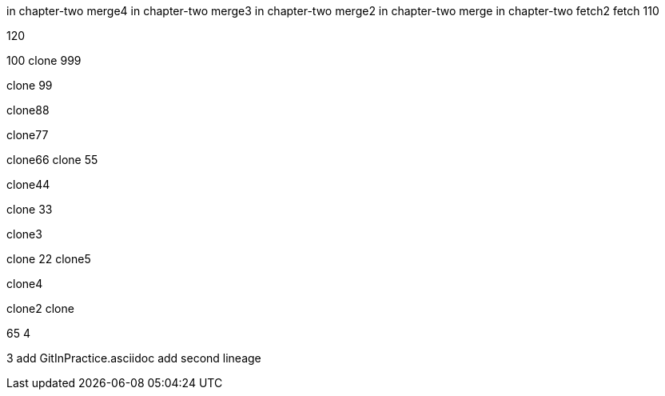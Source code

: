in chapter-two merge4
in chapter-two merge3
in chapter-two merge2
in chapter-two merge
in chapter-two
fetch2
fetch
110

120

100
clone 999

clone 99

clone88

clone77

clone66
clone 55

clone44

clone 33

clone3

=======
clone 22
clone5

clone4

clone2
clone

65
4

3
add GitInPractice.asciidoc
add second lineage